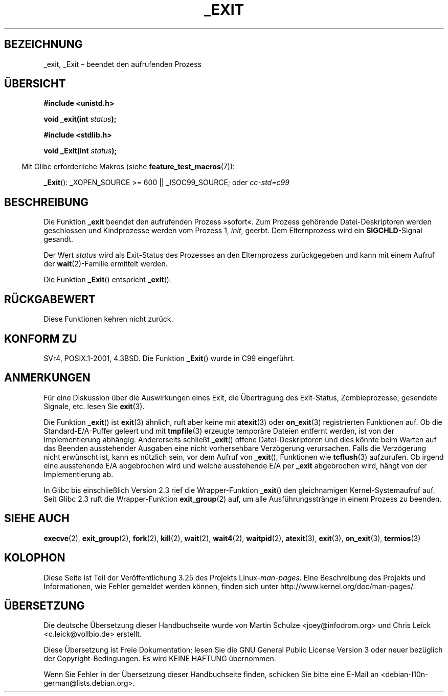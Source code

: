 .\" Hey Emacs! This file is -*- nroff -*- source.
.\"
.\" This manpage is Copyright (C) 1992 Drew Eckhardt;
.\"                               1993 Michael Haardt, Ian Jackson.
.\"
.\" Permission is granted to make and distribute verbatim copies of this
.\" manual provided the copyright notice and this permission notice are
.\" preserved on all copies.
.\"
.\" Permission is granted to copy and distribute modified versions of this
.\" manual under the conditions for verbatim copying, provided that the
.\" entire resulting derived work is distributed under the terms of a
.\" permission notice identical to this one.
.\"
.\" Since the Linux kernel and libraries are constantly changing, this
.\" manual page may be incorrect or out-of-date.  The author(s) assume no
.\" responsibility for errors or omissions, or for damages resulting from
.\" the use of the information contained herein.  The author(s) may not
.\" have taken the same level of care in the production of this manual,
.\" which is licensed free of charge, as they might when working
.\" professionally.
.\"
.\" Formatted or processed versions of this manual, if unaccompanied by
.\" the source, must acknowledge the copyright and authors of this work.
.\"
.\" Modified Wed Jul 21 23:02:38 1993 by Rik Faith <faith@cs.unc.edu>
.\" Modified 2001-11-17, aeb
.\"
.\"*******************************************************************
.\"
.\" This file was generated with po4a. Translate the source file.
.\"
.\"*******************************************************************
.TH _EXIT 2 "27. November 2008" Linux Linux\-Programmierhandbuch
.SH BEZEICHNUNG
_exit, _Exit – beendet den aufrufenden Prozess
.SH ÜBERSICHT
\fB#include <unistd.h>\fP
.sp
\fBvoid _exit(int \fP\fIstatus\fP\fB);\fP
.sp
\fB#include <stdlib.h>\fP
.sp
\fBvoid _Exit(int \fP\fIstatus\fP\fB);\fP
.sp
.in -4n
Mit Glibc erforderliche Makros (siehe \fBfeature_test_macros\fP(7)):
.in
.sp
\fB_Exit\fP(): _XOPEN_SOURCE\ >=\ 600 || _ISOC99_SOURCE; oder \fIcc\
\-std=c99\fP
.SH BESCHREIBUNG
Die Funktion \fB_exit\fP beendet den aufrufenden Prozess »sofort«. Zum Prozess
gehörende Datei\-Deskriptoren werden geschlossen und Kindprozesse werden vom
Prozess 1, \fIinit\fP, geerbt. Dem Elternprozess wird ein \fBSIGCHLD\fP\-Signal
gesandt.
.LP
Der Wert \fIstatus\fP wird als Exit\-Status des Prozesses an den Elternprozess
zurückgegeben und kann mit einem Aufruf der \fBwait\fP(2)\-Familie ermittelt
werden.
.LP
Die Funktion \fB_Exit\fP() entspricht \fB_exit\fP().
.SH RÜCKGABEWERT
Diese Funktionen kehren nicht zurück.
.SH "KONFORM ZU"
SVr4, POSIX.1\-2001, 4.3BSD. Die Funktion \fB_Exit\fP() wurde in C99 eingeführt.
.SH ANMERKUNGEN
Für eine Diskussion über die Auswirkungen eines Exit, die Übertragung des
Exit\-Status, Zombieprozesse, gesendete Signale, etc. lesen Sie \fBexit\fP(3).
.LP
Die Funktion \fB_exit\fP() ist \fBexit\fP(3) ähnlich, ruft aber keine mit
\fBatexit\fP(3) oder \fBon_exit\fP(3) registrierten Funktionen auf. Ob die
Standard\-E/A\-Puffer geleert und mit \fBtmpfile\fP(3) erzeugte temporäre Dateien
entfernt werden, ist von der Implementierung abhängig. Andererseits schließt
\fB_exit\fP() offene Datei\-Deskriptoren und dies könnte beim Warten auf das
Beenden ausstehender Ausgaben eine nicht vorhersehbare Verzögerung
verursachen. Falls die Verzögerung nicht erwünscht ist, kann es nützlich
sein, vor dem Aufruf von \fB_exit\fP(), Funktionen wie \fBtcflush\fP(3)
aufzurufen. Ob irgend eine ausstehende E/A abgebrochen wird und welche
ausstehende E/A per \fB_exit\fP abgebrochen wird, hängt von der Implementierung
ab.

In Glibc bis einschließlich Version 2.3 rief die Wrapper\-Funktion \fB_exit\fP()
den gleichnamigen Kernel\-Systemaufruf auf. Seit Glibc 2.3 ruft die
Wrapper\-Funktion \fBexit_group\fP(2) auf, um alle Ausführungsstränge in einem
Prozess zu beenden.
.SH "SIEHE AUCH"
\fBexecve\fP(2), \fBexit_group\fP(2), \fBfork\fP(2), \fBkill\fP(2), \fBwait\fP(2),
\fBwait4\fP(2), \fBwaitpid\fP(2), \fBatexit\fP(3), \fBexit\fP(3), \fBon_exit\fP(3),
\fBtermios\fP(3)
.SH KOLOPHON
Diese Seite ist Teil der Veröffentlichung 3.25 des Projekts
Linux\-\fIman\-pages\fP. Eine Beschreibung des Projekts und Informationen, wie
Fehler gemeldet werden können, finden sich unter
http://www.kernel.org/doc/man\-pages/.

.SH ÜBERSETZUNG
Die deutsche Übersetzung dieser Handbuchseite wurde von
Martin Schulze <joey@infodrom.org>
und
Chris Leick <c.leick@vollbio.de>
erstellt.

Diese Übersetzung ist Freie Dokumentation; lesen Sie die
GNU General Public License Version 3 oder neuer bezüglich der
Copyright-Bedingungen. Es wird KEINE HAFTUNG übernommen.

Wenn Sie Fehler in der Übersetzung dieser Handbuchseite finden,
schicken Sie bitte eine E-Mail an <debian-l10n-german@lists.debian.org>.
